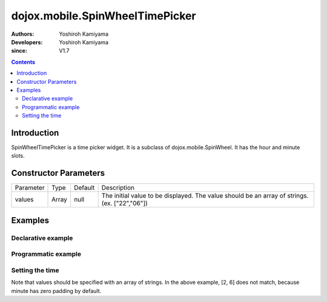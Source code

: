 .. _dojox/mobile/SpinWheelTimePicker:

================================
dojox.mobile.SpinWheelTimePicker
================================

:Authors: Yoshiroh Kamiyama
:Developers: Yoshiroh Kamiyama
:since: V1.7

.. contents ::
    :depth: 2

Introduction
============

SpinWheelTimePicker is a time picker widget. It is a subclass of dojox.mobile.SpinWheel. It has the hour and minute slots.

.. image :: SpinWheelTimePicker.png

Constructor Parameters
======================

+--------------+----------+---------+-----------------------------------------------------------------------------------------------------------+
|Parameter     |Type      |Default  |Description                                                                                                |
+--------------+----------+---------+-----------------------------------------------------------------------------------------------------------+
|values        |Array     |null     |The initial value to be displayed. The value should be an array of strings. (ex. ["22","06"])              |
+--------------+----------+---------+-----------------------------------------------------------------------------------------------------------+

Examples
========

Declarative example
-------------------

.. js ::

  require([
      "dojox/mobile/parser",
      "dojox/mobile/SpinWheelTimePicker"
  ]);

.. html ::

  <div id="spin1" data-dojo-type="dojox.mobile.SpinWheelTimePicker"></div>

Programmatic example
--------------------

.. js ::

  require([
      "dojo/_base/window",
      "dojo/ready",
      "dojox/mobile/SpinWheelTimePicker",
      "dojox/mobile/parser"
  ], function(win, ready, registry, SpinWheelTimePicker){
      ready(function(){
        var widget = new SpinWheelTimePicker({id:"spin1"});
        win.body().appendChild(widget.domNode);
        widget.startup();
      });
  });

Setting the time
----------------

.. js ::

  registry.byId("spin1").set("values", ["2", "06"]); // 2:06

Note that values should be specified with an array of strings. In the above example, [2, 6] does not match, because minute has zero padding by default.
